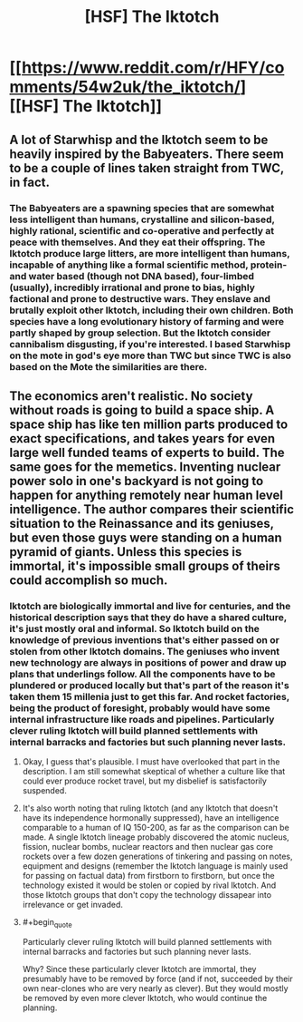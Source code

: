 #+TITLE: [HSF] The Iktotch

* [[https://www.reddit.com/r/HFY/comments/54w2uk/the_iktotch/][[HSF] The Iktotch]]
:PROPERTIES:
:Author: superk2001
:Score: 4
:DateUnix: 1475287473.0
:END:

** A lot of Starwhisp and the Iktotch seem to be heavily inspired by the Babyeaters. There seem to be a couple of lines taken straight from TWC, in fact.
:PROPERTIES:
:Author: Newfur
:Score: 2
:DateUnix: 1475293196.0
:END:

*** The Babyeaters are a spawning species that are somewhat less intelligent than humans, crystalline and silicon-based, highly rational, scientific and co-operative and perfectly at peace with themselves. And they eat their offspring. The Iktotch produce large litters, are more intelligent than humans, incapable of anything like a formal scientific method, protein-and water based (though not DNA based), four-limbed (usually), incredibly irrational and prone to bias, highly factional and prone to destructive wars. They enslave and brutally exploit other Iktotch, including their own children. Both species have a long evolutionary history of farming and were partly shaped by group selection. But the Iktotch consider cannibalism disgusting, if you're interested. I based Starwhisp on the mote in god's eye more than TWC but since TWC is also based on the Mote the similarities are there.
:PROPERTIES:
:Author: TheUtilitaria
:Score: 2
:DateUnix: 1475431368.0
:END:


** The economics aren't realistic. No society without roads is going to build a space ship. A space ship has like ten million parts produced to exact specifications, and takes years for even large well funded teams of experts to build. The same goes for the memetics. Inventing nuclear power solo in one's backyard is not going to happen for anything remotely near human level intelligence. The author compares their scientific situation to the Reinassance and its geniuses, but even those guys were standing on a human pyramid of giants. Unless this species is immortal, it's impossible small groups of theirs could accomplish so much.
:PROPERTIES:
:Author: chaosmosis
:Score: 2
:DateUnix: 1475390443.0
:END:

*** Iktotch are biologically immortal and live for centuries, and the historical description says that they do have a shared culture, it's just mostly oral and informal. So Iktotch build on the knowledge of previous inventions that's either passed on or stolen from other Iktotch domains. The geniuses who invent new technology are always in positions of power and draw up plans that underlings follow. All the components have to be plundered or produced locally but that's part of the reason it's taken them 15 millenia just to get this far. And rocket factories, being the product of foresight, probably would have some internal infrastructure like roads and pipelines. Particularly clever ruling Iktotch will build planned settlements with internal barracks and factories but such planning never lasts.
:PROPERTIES:
:Author: TheUtilitaria
:Score: 2
:DateUnix: 1475392646.0
:END:

**** Okay, I guess that's plausible. I must have overlooked that part in the description. I am still somewhat skeptical of whether a culture like that could ever produce rocket travel, but my disbelief is satisfactorily suspended.
:PROPERTIES:
:Author: chaosmosis
:Score: 2
:DateUnix: 1475422348.0
:END:


**** It's also worth noting that ruling Iktotch (and any Iktotch that doesn't have its independence hormonally suppressed), have an intelligence comparable to a human of IQ 150-200, as far as the comparison can be made. A single Iktotch lineage probably discovered the atomic nucleus, fission, nuclear bombs, nuclear reactors and then nuclear gas core rockets over a few dozen generations of tinkering and passing on notes, equipment and designs (remember the Iktotch language is mainly used for passing on factual data) from firstborn to firstborn, but once the technology existed it would be stolen or copied by rival Iktotch. And those Iktotch groups that don't copy the technology dissapear into irrelevance or get invaded.
:PROPERTIES:
:Author: TheUtilitaria
:Score: 1
:DateUnix: 1475430966.0
:END:


**** #+begin_quote
  Particularly clever ruling Iktotch will build planned settlements with internal barracks and factories but such planning never lasts.
#+end_quote

Why? Since these particularly clever Iktotch are immortal, they presumably have to be removed by force (and if not, succeeded by their own near-clones who are very nearly as clever). But they would mostly be removed by even more clever Iktotch, who would continue the planning.
:PROPERTIES:
:Author: alexeyr
:Score: 1
:DateUnix: 1476818069.0
:END:
